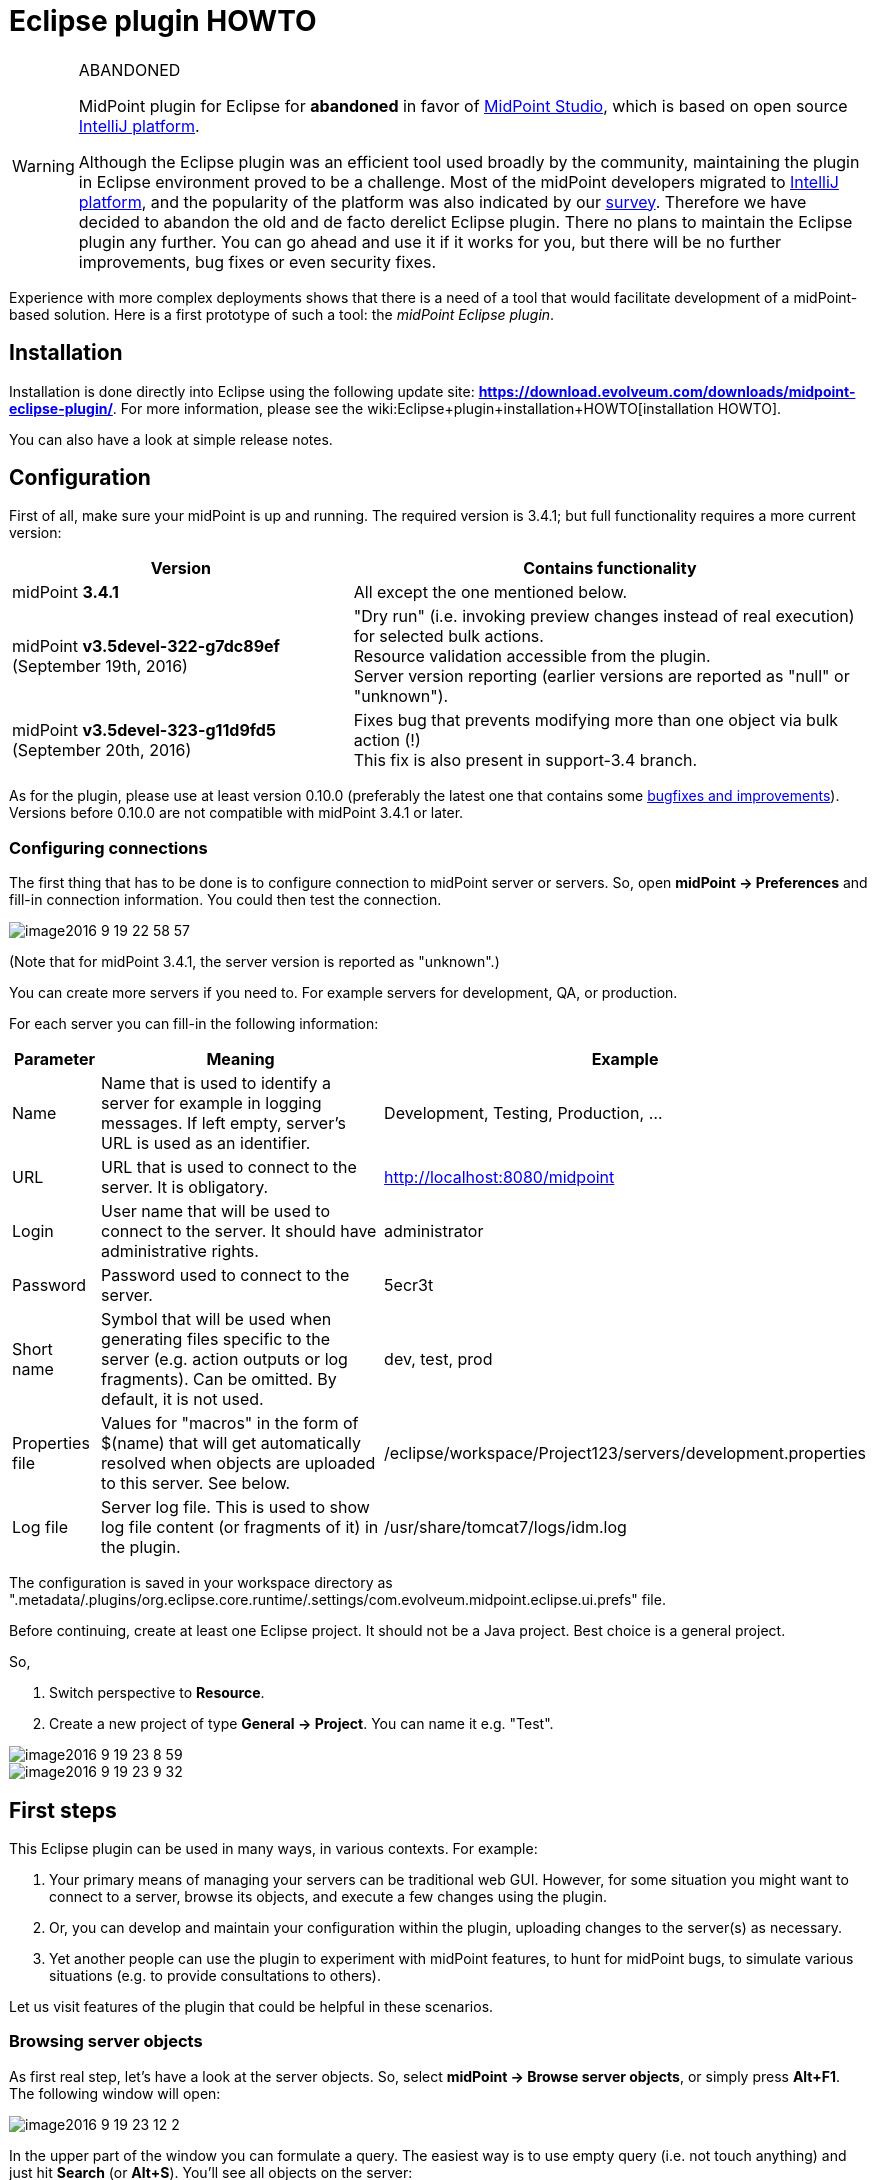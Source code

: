 = Eclipse plugin HOWTO
:page-wiki-name: Eclipse plugin HOWTO
:page-wiki-id: 23167305
:page-wiki-metadata-create-user: mederly
:page-wiki-metadata-create-date: 2016-09-02T17:16:10.507+02:00
:page-wiki-metadata-modify-user: semancik
:page-wiki-metadata-modify-date: 2020-09-25T14:28:25.404+02:00
:page-toc: top
:page-obsolete: true
:page-replaced-by: /midpoint/tools/studio/


[WARNING]
.ABANDONED
====
MidPoint plugin for Eclipse for *abandoned*  in favor of xref:/midpoint/tools/studio/[MidPoint Studio], which is based on open source link:https://www.jetbrains.com/opensource/idea/[IntelliJ platform].

Although the Eclipse plugin was an efficient tool used broadly by the community, maintaining the plugin in Eclipse environment proved to be a challenge.
Most of the midPoint developers migrated to link:https://www.jetbrains.com/opensource/idea/[IntelliJ platform], and the popularity of the platform was also indicated by our xref:/community/surveys/midpoint-2019-survey/[survey]. Therefore we have decided to abandon the old and de facto derelict Eclipse plugin.
There no plans to maintain the Eclipse plugin any further.
You can go ahead and use it if it works for you, but there will be no further improvements, bug fixes or even security fixes.

====

Experience with more complex deployments shows that there is a need of a tool that would facilitate development of a midPoint-based solution.
Here is a first prototype of such a tool: the _midPoint Eclipse plugin_.


== Installation

Installation is done directly into Eclipse using the following update site: *link:https://download.evolveum.com/downloads/midpoint-eclipse-plugin/[https://download.evolveum.com/downloads/midpoint-eclipse-plugin/]*. For more information, please see the wiki:Eclipse+plugin+installation+HOWTO[installation HOWTO].

You can also have a look at simple release notes.


== Configuration

First of all, make sure your midPoint is up and running.
The required version is 3.4.1; but full functionality requires a more current version:

[%autowidth]
|===
| Version | Contains functionality

| midPoint *3.4.1*
| All except the one mentioned below.


| midPoint *v3.5devel-322-g7dc89ef* (September 19th, 2016)
| "Dry run" (i.e. invoking preview changes instead of real execution) for selected bulk actions. +
Resource validation accessible from the plugin. +
Server version reporting (earlier versions are reported as "null" or "unknown").


| midPoint *v3.5devel-323-g11d9fd5* (September 20th, 2016)
| Fixes bug that prevents modifying more than one object via bulk action (!) +
This fix is also present in support-3.4 branch.


|===

As for the plugin, please use at least version 0.10.0 (preferably the latest one that contains some link:https://github.com/Evolveum/midpoint-ide-plugins/commits/master[bugfixes and improvements]). Versions before 0.10.0 are not compatible with midPoint 3.4.1 or later.


=== Configuring connections

The first thing that has to be done is to configure connection to midPoint server or servers.
So, open *midPoint -> Preferences* and fill-in connection information.
You could then test the connection.

image::image2016-9-19-22-58-57.png[]



(Note that for midPoint 3.4.1, the server version is reported as "unknown".)

You can create more servers if you need to.
For example servers for development, QA, or production.

For each server you can fill-in the following information:

[%autowidth]
|===
| Parameter | Meaning | Example

| Name
| Name that is used to identify a server for example in logging messages.
If left empty, server's URL is used as an identifier.
| Development, Testing, Production, ...


| URL
| URL that is used to connect to the server.
It is obligatory.
| http://localhost:8080/midpoint


| Login
| User name that will be used to connect to the server.
It should have administrative rights.
| administrator


| Password
| Password used to connect to the server.
| 5ecr3t


| Short name
| Symbol that will be used when generating files specific to the server (e.g. action outputs or log fragments).
Can be omitted.
By default, it is not used.
| dev, test, prod


| Properties file
| Values for "macros" in the form of $(name) that will get automatically resolved when objects are uploaded to this server.
See below.
| /eclipse/workspace/Project123/servers/development.properties


| Log file
| Server log file.
This is used to show log file content (or fragments of it) in the plugin.
| /usr/share/tomcat7/logs/idm.log


|===

The configuration is saved in your workspace directory as ".metadata/.plugins/org.eclipse.core.runtime/.settings/com.evolveum.midpoint.eclipse.ui.prefs" file.

Before continuing, create at least one Eclipse project.
It should not be a Java project.
Best choice is a general project.

So,

. Switch perspective to *Resource*.

. Create a new project of type *General -> Project*. You can name it e.g. "Test".

image::image2016-9-19-23-8-59.png[]



image::image2016-9-19-23-9-32.png[]




== First steps

This Eclipse plugin can be used in many ways, in various contexts.
For example:

. Your primary means of managing your servers can be traditional web GUI.
However, for some situation you might want to connect to a server, browse its objects, and execute a few changes using the plugin.

. Or, you can develop and maintain your configuration within the plugin, uploading changes to the server(s) as necessary.

. Yet another people can use the plugin to experiment with midPoint features, to hunt for midPoint bugs, to simulate various situations (e.g. to provide consultations to others).

Let us visit features of the plugin that could be helpful in these scenarios.


=== Browsing server objects

As first real step, let's have a look at the server objects.
So, select *midPoint -> Browse server objects*, or simply press *Alt+F1*. The following window will open:

image::image2016-9-19-23-12-2.png[]



In the upper part of the window you can formulate a query.
The easiest way is to use empty query (i.e. not touch anything) and just hit *Search* (or *Alt+S*). You'll see all objects on the server:

image::image2016-9-19-23-14-57.png[]



You can restrict the query by:

. providing names of objects, OIDs or both (names are interpreted as parts of normalized object names),

. choosing one or more object types in the list on the right side,

. even switching to XML - either by writing XML query by hand or clicking "Convert to XML query" - and fine-tuning the query by hand.

Like this:

image::image2016-9-19-23-26-3.png[]



Note that because of quite bizarre midPoint bug bug:MID-3390[] it is not possible to select an abstract type (like Object or Focus) along with any type that precedes it in the list.
You can work around by selecting concrete types (or limiting use of abstract types to one).


==== Showing the objects

After executing a query, you can view the object or objects by using *Show* button, pressing *Alt+H* or simply double-clicking on an object.
The object(s) will be downloaded to newly created file (like scratch/gen/00000.xml) and opened in XML editor.

image::image2016-9-19-23-35-54.png[]



Other options (Download, Generate and Execute) will be covered later.


=== Downloading objects

Now imagine you want to systematically work with objects in your Eclipse workspace: you would like to edit them and upload to server as necessary.

There are more ways how to do this:

. Start from scratch, i.e. create all your objects manually in Eclipse.

. If you had previously managed your objects primarily in your local filesystem (perhaps under supervision of a version control system), import/copy them into the Eclipse project; or simply check them out from git/subversion/whatever you use.

. If you had previously managed your objects in midPoint, you can *download* them here.

Downloading can be done in two ways:

. Interactively: In server object browser, you will select object or objects and then click *Download*.

. In bulk: You invoke the function *midPoint -> Bulk download of predefined objects*.

The result is basically the same.
In the first option you can select exactly which objects to download.
In the second one, a configuration specified in plugin preferences is used instead:

image::image2016-9-19-23-42-55.png[]



You see that all objects except for users, shadows, report outputs, connectors, certification campaigns and nodes are downloaded.

By default, objects are stored in tree structure, like this:

image::image2016-9-19-23-44-41.png[]



The structure is determined by "Downloaded file name pattern" option (_objects/$T/$n.xml_ by default).
It is advised to start with this setting.


=== Modifying and creating objects

You can then edit these objects or add new ones.

For example, you can create a user or a query.
You can do it at any place in your workspace.
It is recommended to place objects in the appropriate part of *objects* tree (even if they are not downloaded), and to keep actions and queries in separate folders under the project root.

There are a couple of ways to facilitate this task.

. Use samples provided with midPoint, as usual.

. Use existing objects on the server (downloaded or displayed using Show button) as inspiration.

. Use "Generate XML" button on the browser to generate bulk actions, tasks, assignments, references, or their parts.

. Use XML templates provided with the plugin.

Concerning the fourth option: you can use Ctrl+Space to select a template, like this:

image::image2016-9-19-23-52-50.png[]



After clicking on "user object" you'll see the following:

image::image2016-9-19-23-53-52.png[]



Now you can simply fill-in missing data, and enter additional user properties.
OID can be generated by invoking *midPoint -> Miscellaneous -> Generate random OID*. After that, it is shown in plugin console as well as placed into clipboard.
You can then simply paste it at appropriate place.

Currently there is only a few templates, but more will appear in future.

After creating an object you can upload it by selecting *midPoint -> Upload/execute* or pressing *Alt+F2*. This can be done for one XML file (containing one or more objects) or even for selection of more files and/or directories.

Objects are uploaded and bulk actions are executed.


=== Executing actions

Action execution deserves a few more words.
To try it, please create the following file (_queries/query.xml_):

.query.xml
[source,xml]
----
<?xml version="1.0"?>
<search>
    <type>UserType</type>
    <searchFilter>
        <substring>
            <matching>polyStringNorm</matching>
            <path>name</path>
            <value>user1</value>
            <anchorStart>true</anchorStart>
        </substring>
    </searchFilter>
    <action>
        <type>log</type>
    </action>
</search>
----

Before invoking the action, please make sure the midPoint server log file is set up:

 +


image::image2016-9-7-16-58-9.png[]



(Note that although midPoint can provide log file content via REST interface, the plugin can currently work only with the log that is stored as a file.)

After setting up the log file position, execute query.xml by selecting it and clicking on *Upload/execute* button (or by selecting *midPoint -> Upload/execute* from main menu or *Transfer-related actions -> Upload/execute* from the popup menu or by pressing *Alt+F2*).

After execution you should see the following:

image::image2016-9-7-17-1-10.png[]



Outputs of the execution, namely:

. bulk action console output,

. bulk action data output,

. operation result,

. extract from the server log (idm.log) file,

are stored in your eclipse workspace (by default, in _scratch/runs_ subdirectory), and can be opened there, or by clicking on respective hyperlinks down in the midPoint console.
For example, the data output looks like this:

image::image2016-9-7-17-2-24.png[]



By setting appropriate preferences you can configure automatic opening of selected windows after execution of actions, and also automatic execution of selected actions after upload.
This is meant e.g. to facilitate mappings testing and bugfixing - to minimize number of clicks you have to do:

image::image2016-9-7-17-2-58.png[]




=== Comparing files

It is possible to compare local (Eclipse) and remote (midPoint) versions of one or more files by selecting them and choosing *Compute differences* command.
It looks like this:

image::image2016-9-7-17-5-0.png[]



(We selected "objects" directory and invoked Compute differences.)

For each file, four results are provided:

. local version of the file, normalized into midPoint representation: macros resolved, parsed and reserialized by midPoint (\*.local.xml),

. remote version of the file (\*.remote.xml),

. delta from local to remote version (\*.local-to-remote.xml),

. delta from remote to local version (\*.remote-to-local.xml).

These files can be accessed by clicking on links in the console window, of by directly opening the files in "diff" directory.
Note that it is possible to use Eclipse mechanisms to compare local and remote versions of the file, leading to a graphical information about the changes:

image::image2016-9-20-10-2-48.png[]



It is possible to configure items that should be excluded from comparison.
By default, all operational items are excluded, but you can specify any others.


=== Server-specific properties

This plugin provides a simple mechanism of "macro expansion" allowing to provide system-specific values for individual objects.
For example, you can have something like this:

[source,xml]
----
<resource>
   ...
   <connectorConfiguration>
      <icfc:configurationProperties xmlns:icfcldap="http://midpoint.evolveum.com/xml/ns/public/connector/icf-1/bundle/com.evolveum.polygon.connector-ldap/com.evolveum.polygon.connector.ldap.LdapConnector">
         <icfcldap:port>$(ldapPort)</icfcldap:port>
         <icfcldap:host>$(ldapHost)</icfcldap:host>
         <icfcldap:baseContext>$(ldapBaseContext)</icfcldap:baseContext>
         <icfcldap:bindDn>$(ldapAdmin)</icfcldap:bindDn>
         <icfcldap:bindPassword>
            <t:clearValue>$(ldapPassword)</t:clearValue>
         </icfcldap:bindPassword>
         <icfcldap:pagingStrategy>auto</icfcldap:pagingStrategy>
         <icfcldap:vlvSortAttribute>entryUUID</icfcldap:vlvSortAttribute>
         <icfcldap:operationalAttributes>ds-pwp-account-disabled</icfcldap:operationalAttributes>
         <icfcldap:operationalAttributes>isMemberOf</icfcldap:operationalAttributes>
      </icfc:configurationProperties>
  ...
</resource>
----

And the values for LDAP host, port, base context, and so on can be specified independently for each managed server.
They are stored in property files that are configured for the servers:

[source]
----
ldapPort=1389
ldapHost=localhost
ldapAdmin=uid=idm,ou=Administrators,dc=example,dc=com
ldapPassword=secret
ldapBaseContext=dc=example,dc=com
----

image::image2016-9-7-17-18-51.png[]

After uploading the object, you can see that macros got resolved:

image::image2016-9-7-17-20-26.png[]

Besides $(property-name) you can use the following:

[%autowidth]
|===
| Symbol | Meaning | Example

| $(@filename)
| Take file with 'filename' (relative to the position of file when the symbol was used) and use the file content to replace the $(...) symbol.
| $(@notifications.txt) in system configuration objects.

| $(#project.name)
| Name of the current project.
|

| $(#project.dir)
| OS directory of the current project.
| Useful e.g. when configuring CSV resource pointing to a file that is contained directly within Eclipse project.


| $(#server.displayName)
| Name of the currently selected server (to which the file is being uploaded).
|

|===

Current restriction is that the text between parentheses - i.e. (...) - cannot contain whitespaces.


== Other functions and tips

. *Reload objects from server*: Takes object(s) and replaces them with the current state from the server.
Beware, this destroys all your local information, like comments or formatting of XML files.

. *Set as action 1, 2, 3*: Sets given object to be executed as action 1, 2 or 3 - from menu, by pressing Alt+1, 2, 3, or automatically after uploading object(s), if configured to do so.

. *Auto-opening of execution results*: It is possible to tell the plugin to automatically open e.g. server log fragment after execution of an action.
This facilitates quick debugging of e.g. bulk actions or mappings.

. *Server-side actions*:  +


.. When editing e.g. a resource, you can quickly upload, test, and validate it.
By validation we mean checking the file content for suspicious or errorneous items, and show them like in Resource wizard in midPoint web gui.
Unfortunately, all issues are currently shown at line #1 of particular XML file.
This will be fixed in the future.

.. Another possible action is to delete object(s) from the server and/or locally.



. *Server log management*: It is possible to show server log in Console view or in editor pane.
By opening it in console it allows for continuous updating of the view.
By opening in editor pane it is possible to employ plugin customized wiki:Log+Viewer[log viewer]. You can also dynamically change logging levels for model, provisioning, repository and web modules.

. XML Catalog content assist - see bellow


=== XML Catalog content assist

It is quite useful to tell Eclipse about the midPoint schemas, so it can check the validity of XML files and it can provide hints (content assist) when editing them.
Although not 100% error-free, it is a big help.

It is done by these steps:

.  Go to *Window -> Preferences -> XML -> XML Catalog*.

. Click on "User Specified Entries" in XML Catalog window

. Click on "Add..." -> "Catalog Entry" -> "File System..."

. Select XSD definitions from midPoint schemas directory; Use files from midPoint distribution (dist) directory

. Restart Eclipse

image::image2016-12-1-10-56-19.png[]



In order to Eclipse to provide content help you need to specify namespaces explicitly in the edited file.
When typing just use usual ctrl+space or wait for popup to appear after stating the prefix (_e.g. <q:_)

Creating new GUI bulk action script sample:

[source,xml]
----
<search xmlns="http://midpoint.evolveum.com/xml/ns/public/model/scripting-3"
	xmlns:c="http://midpoint.evolveum.com/xml/ns/public/common/common-3"
	xmlns:q="http://prism.evolveum.com/xml/ns/public/query-3">
	<type>c:UserType</type>
	<searchFilter>
		<q:equal>
			<q:path>c:fullName</q:path>
		</q:equal>
	</searchFilter>
	<action>
		<type>recompute</type>
	</action>
</search>
----


== Conclusion

As said, this plugin is in early stages of its development.
Some of the known limitations are:

. Log files from remote servers are not available.

. Computing differences is quite rough.
Custom list of ignored items is not working; and the management of resulting files (deltas, etc.) should be made more user friendly.

. The plugin is not much tested.
But this will hopefully change soon.

We would like to hear any experiences and suggestions regarding this plugin.